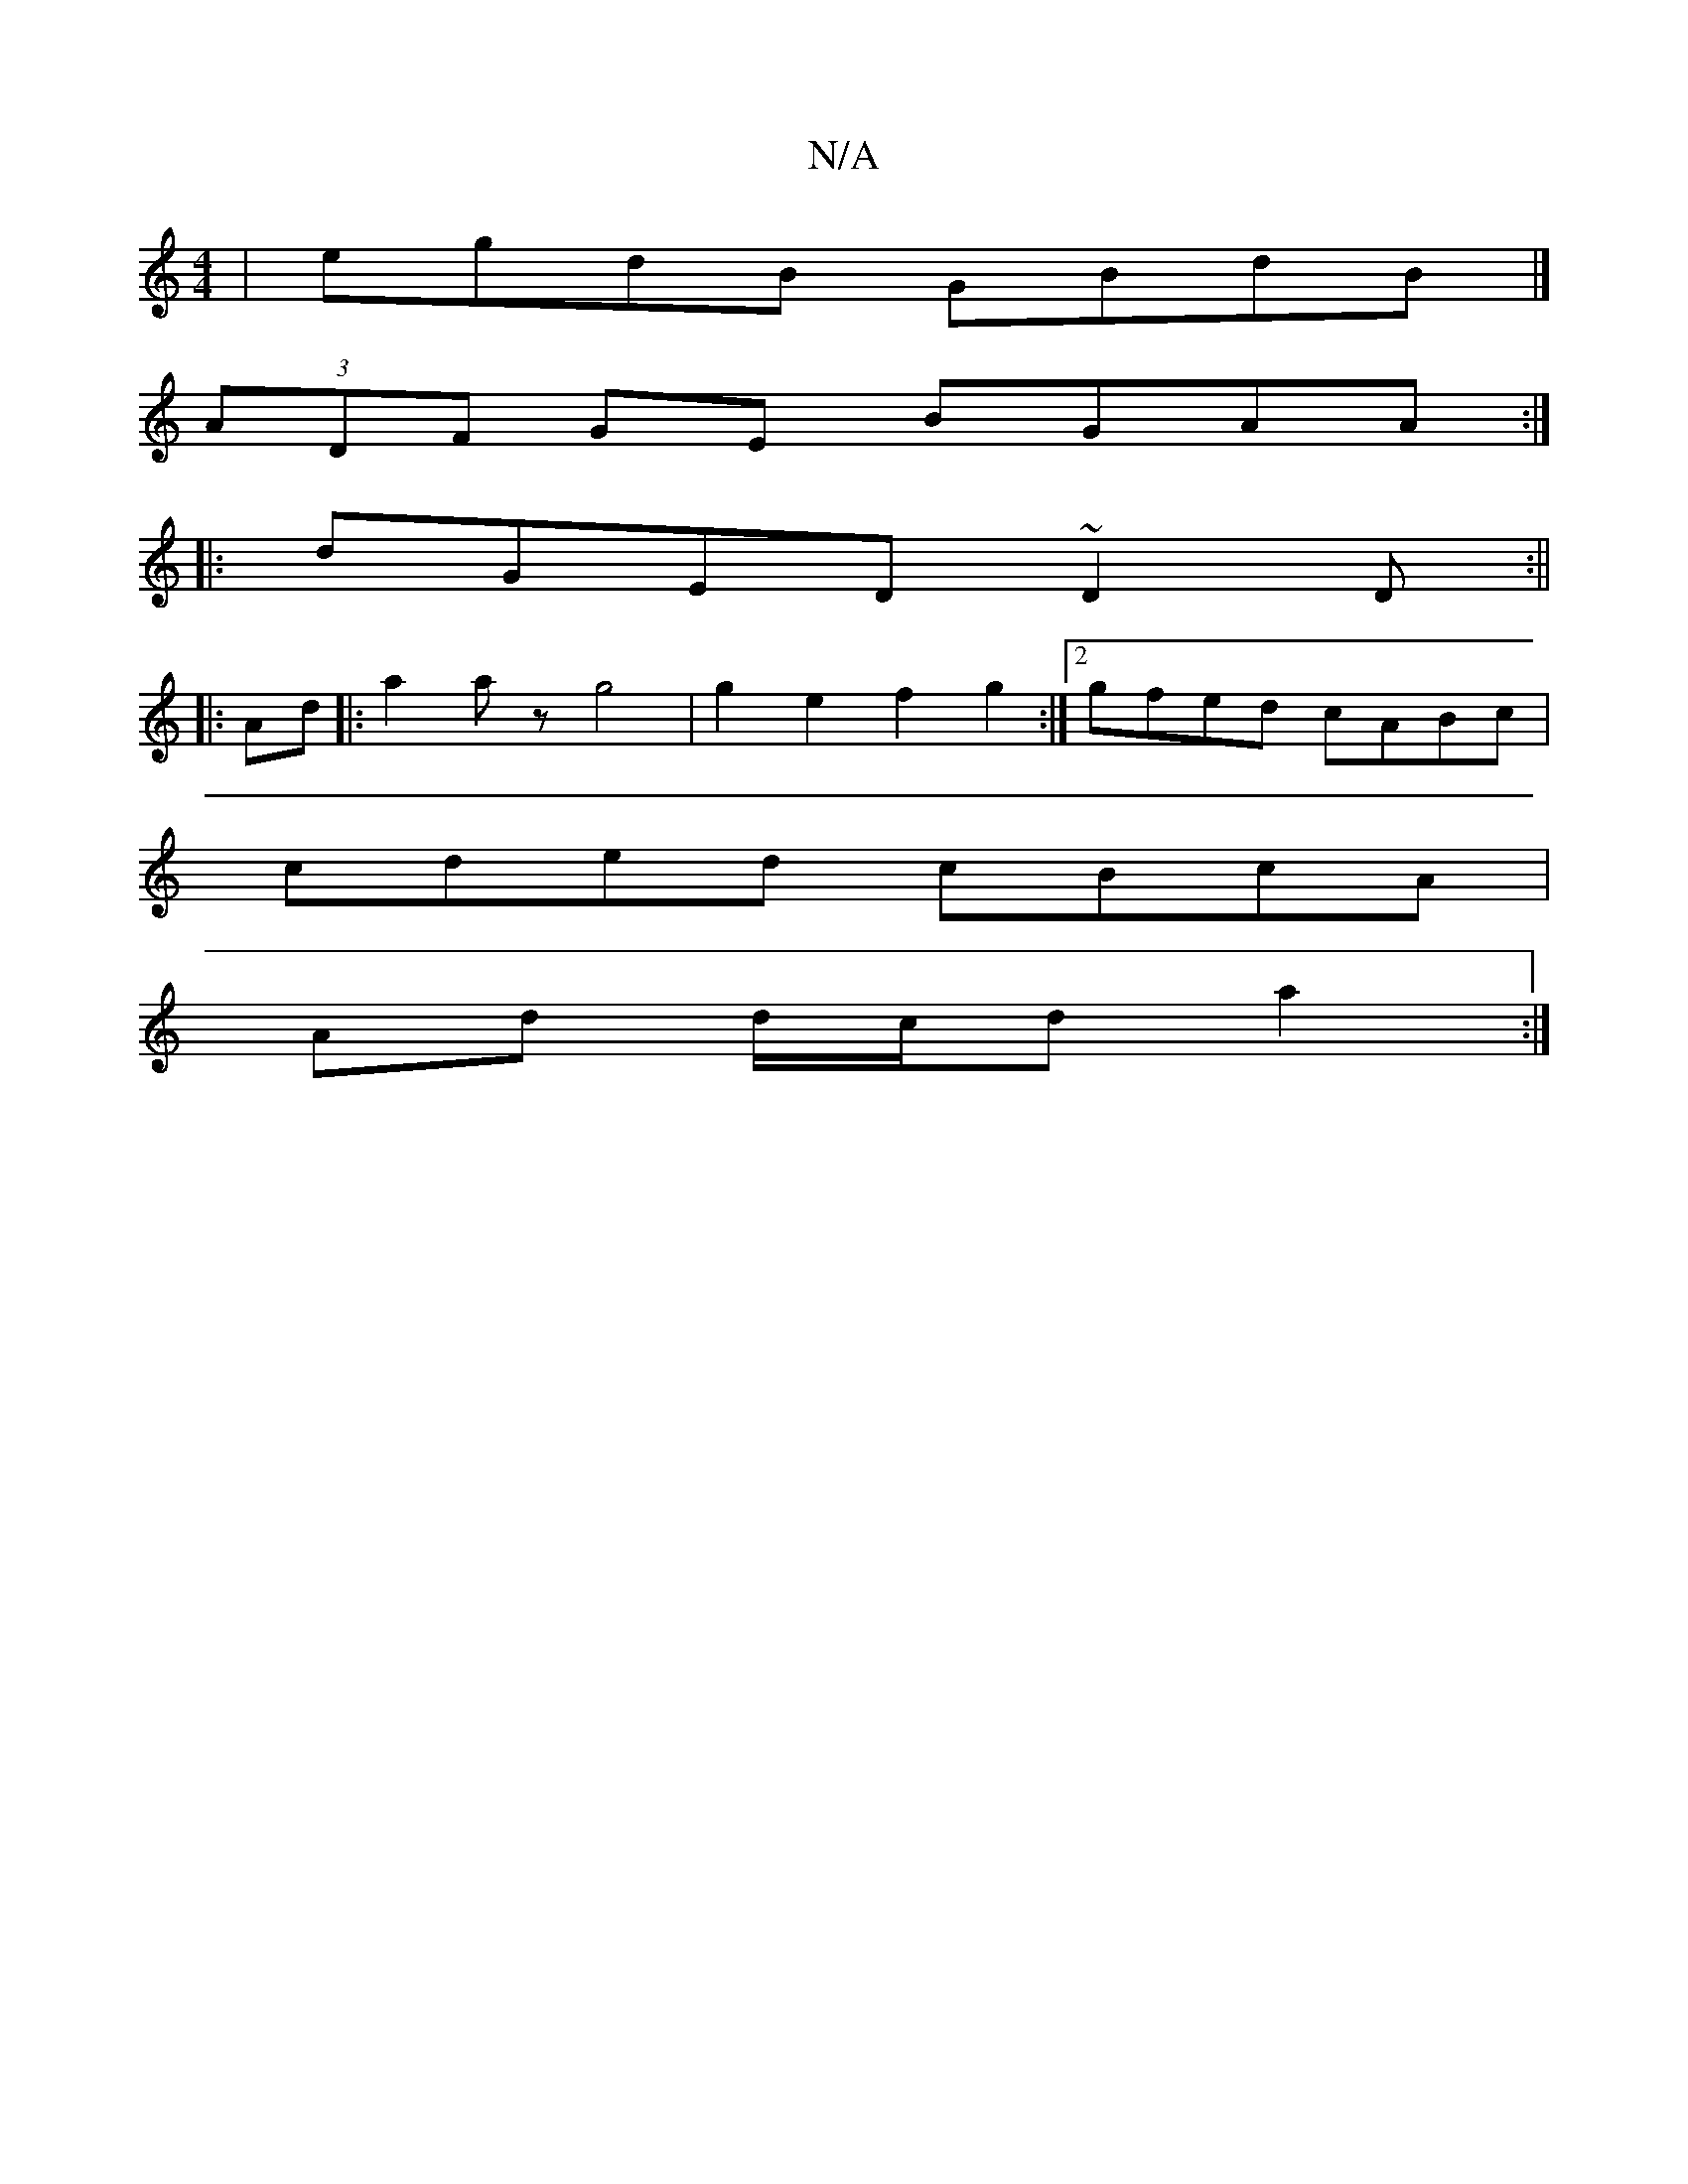 X:1
T:N/A
M:4/4
R:N/A
K:Cmajor
 | egdB GBdB |]
(3ADF GE BGAA :|
|:dGED ~D2 D:||
|:
Ad|:a2 az g4| g2e2 f2g2:|2 gfed cABc|
cded cBcA|
Ad d/c/d a2:|


|:GE|D>CA,C D2E2:|

|:DB,E G3|DGD CEG ABc|dBB AFD|
E2E E2:|
|:g3 g3|edB BcA BAB|
f3